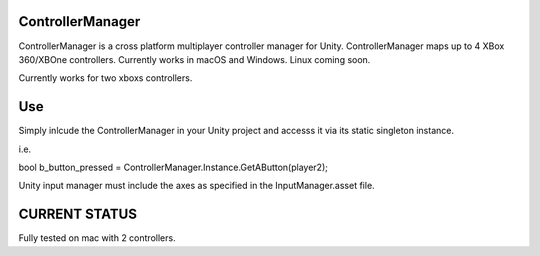 ControllerManager
=================

ControllerManager is a cross platform multiplayer controller manager for Unity. ControllerManager maps up to 4 XBox 360/XBOne controllers. Currently works in macOS and Windows. Linux coming soon. 

Currently works for two xboxs controllers.


Use
===

Simply inlcude the ControllerManager in your Unity project and accesss it via its static singleton instance. 

i.e. 

bool b_button_pressed = ControllerManager.Instance.GetAButton(player2);

Unity input manager must include the axes as specified in the InputManager.asset file. 


CURRENT STATUS
==============

Fully tested on mac with 2 controllers. 
